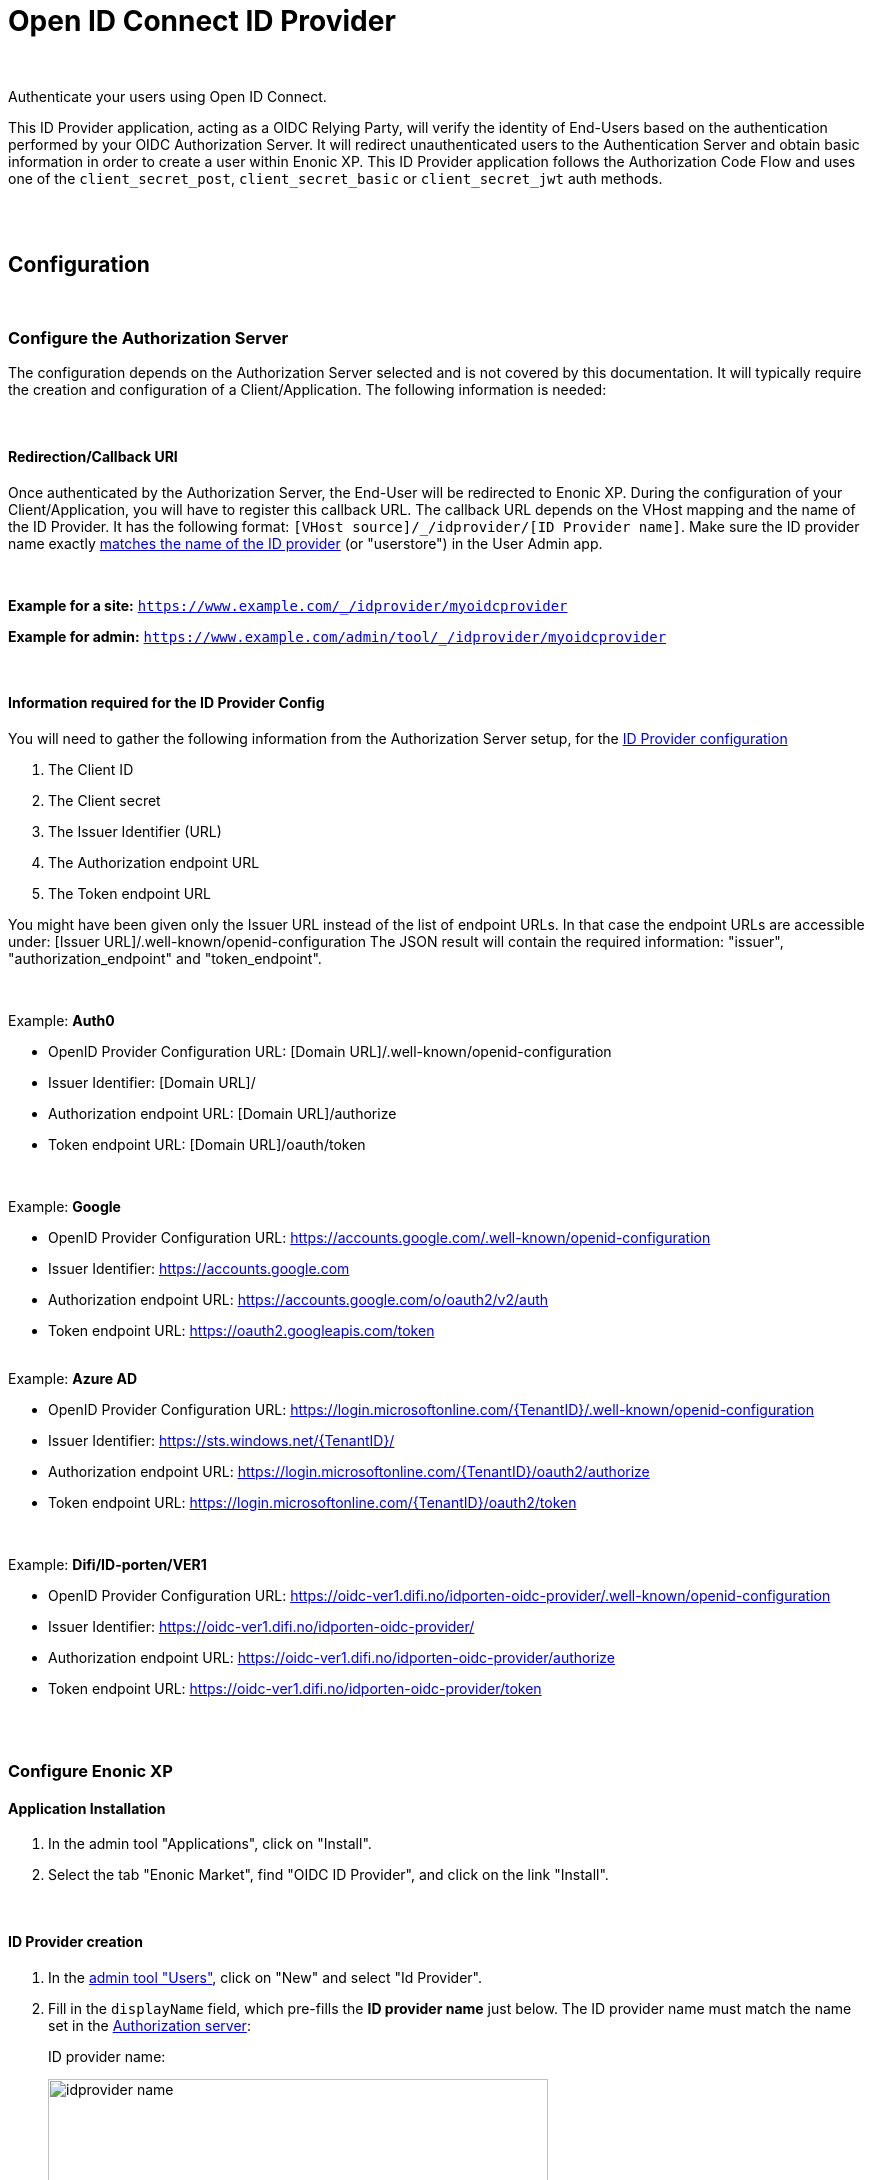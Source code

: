 = Open ID Connect ID Provider
:imagesdir: media/

{zwsp} +

Authenticate your users using Open ID Connect.

This ID Provider application, acting as a OIDC Relying Party, will verify the identity of End-Users based on the authentication performed by your OIDC Authorization Server.
It will redirect unauthenticated users to the Authentication Server and obtain basic information in order to create a user within Enonic XP.
This ID Provider application follows the Authorization Code Flow and uses one of the `client_secret_post`, `client_secret_basic` or `client_secret_jwt` auth methods.

{zwsp} +
{zwsp} +

== Configuration

{zwsp} +

[[authorization_server]]
=== Configure the Authorization Server

The configuration depends on the Authorization Server selected and is not covered by this documentation.
It will typically require the creation and configuration of a Client/Application. The following information is needed:

{zwsp} +

[[redirection_callback_uri]]
==== Redirection/Callback URI

Once authenticated by the Authorization Server, the End-User will be redirected to Enonic XP.
During the configuration of your Client/Application, you will have to register this callback URL.
The callback URL depends on the VHost mapping and the name of the ID Provider.
It has the following format:  ``[VHost source]/_/idprovider/[ID Provider name]``. Make sure the ID provider name exactly <<#id_provider_creation, matches the name of the ID provider>> (or "userstore") in the User Admin app.

{zwsp} +

**Example for a site:** ``https://www.example.com/_/idprovider/myoidcprovider``

**Example for admin:** ``https://www.example.com/admin/tool/_/idprovider/myoidcprovider``

{zwsp} +

[[information_required_for_config]]
==== Information required for the ID Provider Config

You will need to gather the following information from the Authorization Server setup, for the <<#id_provider_creation, ID Provider configuration>>

. The Client ID
. The Client secret
. The Issuer Identifier (URL)
. The Authorization endpoint URL
. The Token endpoint URL

You might have been given only the Issuer URL instead of the list of endpoint URLs.
In that case the endpoint URLs are accessible under: [Issuer URL]/.well-known/openid-configuration
The JSON result will contain the required information: "issuer", "authorization_endpoint" and "token_endpoint".

{zwsp} +

Example: **Auth0**

- OpenID Provider Configuration URL: [Domain URL]/.well-known/openid-configuration
- Issuer Identifier: [Domain URL]/
- Authorization endpoint URL: [Domain URL]/authorize
- Token endpoint URL: [Domain URL]/oauth/token

{zwsp} +

Example: **Google**

- OpenID Provider Configuration URL: https://accounts.google.com/.well-known/openid-configuration
- Issuer Identifier: https://accounts.google.com
- Authorization endpoint URL: https://accounts.google.com/o/oauth2/v2/auth
- Token endpoint URL: https://oauth2.googleapis.com/token

{zwsp} +
Example: **Azure AD**

- OpenID Provider Configuration URL: https://login.microsoftonline.com/{TenantID}/.well-known/openid-configuration
- Issuer Identifier: https://sts.windows.net/{TenantID}/
- Authorization endpoint URL: https://login.microsoftonline.com/{TenantID}/oauth2/authorize
- Token endpoint URL: https://login.microsoftonline.com/{TenantID}/oauth2/token

{zwsp} +

Example: **Difi/ID-porten/VER1**

- OpenID Provider Configuration URL: https://oidc-ver1.difi.no/idporten-oidc-provider/.well-known/openid-configuration
- Issuer Identifier: https://oidc-ver1.difi.no/idporten-oidc-provider/
- Authorization endpoint URL: https://oidc-ver1.difi.no/idporten-oidc-provider/authorize
- Token endpoint URL: https://oidc-ver1.difi.no/idporten-oidc-provider/token

{zwsp} +
{zwsp} +

=== Configure Enonic XP

==== Application Installation

. In the admin tool "Applications", click on "Install".
. Select the tab "Enonic Market", find "OIDC ID Provider", and click on the link "Install".

{zwsp} +

[[id_provider_creation]]
==== ID Provider creation

. In the https://www.youtube.com/watch?v=QZpBdsDlkA0[admin tool "Users"], click on "New" and select "Id Provider".
. Fill in the `displayName` field, which pre-fills the *ID provider name* just below. The ID provider name must match the name set in the <<#redirection_callback_uri, Authorization server>>:
+
.ID provider name:
+
image:idprovider-name.png[title="ID provider name is found/set in the name field below the displayName", width=500px]
+
The ID provider name can be edited before saving, but not changed later.
. For the field "Application", select the "OIDC ID Provider" application.


{zwsp} +

==== Virtual Host Mapping configuration

Edit the configuration file "com.enonic.xp.web.vhost.cfg", and set the new user store to your virtual host. (See https://developer.enonic.com/docs/xp/stable/deployment/vhosts[Virtual Host Configuration] for more information).

    mapping.example.host = example.com
    mapping.example.source = /
    mapping.example.target = /portal/master/mysite
    mapping.example.idProvider.myoidcprovider = default

Here as well, the ID provider name must match: see the last line.

{zwsp} +
{zwsp} +

[[idp_config]]
=== Configure the ID Provider

The ID Provider must be configured, many of the fields are the information gathered from <<#information_required_for_config, authorization server configuration>> (optionally available at the _WellKnown_ endpoint of your Authorization server, /.well-known/openid-configuration).

It's possible to configure each userstore that uses this app in _one_ of two ways: using the form in the User Admin app, or adding config in the config file for this app, _com.enonic.app.oidcidprovider.cfg_. <<#form_vs_cfg, See below for more details on this>>.


{zwsp} +

==== Authorization Server

* **Issuer Identifier**  (`issuer`): Value of "issuer" in your OpenID Provider Configuration
* **Authorization endpoint URL** (`authorizationUrl`): Value of "authorization_endpoint" in your OpenID Provider Configuration
* **Token endpoint URL** (`tokenUrl): Value of "token_endpoint" in your OpenID Provider Configuration
* **User Info endpoint**: If the user information is not returned in the ID Token. Value of "userinfo_endpoint" in your OpenID Provider Configuration
* **Client Authentication Method** (`method`): Method for client authentication
** _<<#form_vs_cfg, Form format>>_: selector
** _<<#form_vs_cfg, .cfg format>>_: string, either `post`, `basic` or `jwt`.
* **Additional scopes** (`scopes`): Scope/Claims to retrieve in addition to the mandatory "openid" scope. We recommend setting the two standard scopes: _profile_ and _email_:
** _Form format_: space-delimited string in double quotes, eg. `"profile email"`
** _.cfg format_: JSON-style array string, eg. `["profile", "email"]`

==== Additional OAuth2 endpoints

Additional OAuth2 endpoints used to retrieve additional user information using the access token.

* **Name** : Value used to store these claims under a same scope in the user profile.
* **URL** : Endpoint URL.

==== End Session

* **End session URL**: Value of "end_session_endpoint" in your OpenID Provider Configuration
* **ID Token Hint parameter name**: Value of "id_token_hint"
* **Post Logout Redirect URI parameter name**: Value of "post_logout_redirect_uri"

See <<#end_session, End Session>> for more information.

==== Client

This application uses the authentication method "client_secret_post" for the token retrieval. During the <<#authorization_server, creation of your Client/Application>>, you must have received or generated credentials/secret:

* **Client Identifier** (`clientId`)
* **Client Secret** (`clientSecret`)

==== User Creation

* **Mappings**: You may configure the rules with placeholders used to create users inside Enonic: the values will be replaced by the information retrieved by the placeholder expression.
** **Display name** (`mappings.displayName`): Template for the display name
** **Email** (`mappings.email`): Template for the email
*** For both these, this format difference applies:
*** _Form format_: `${expression}`. For example `"${userinfo.given_name} ${userinfo.family_name}"` or `${userinfo.preferred_username}`
*** _.cfg format_: `@@{expression}`. For example `@@{userinfo.email}`
* Default groups (`defaultGroups`): Groups to assign to this user on creation.
** _Form format_: selector
** _.cfg format_: JSON-style array string, where items are string on the form `group:[idprovidername]:[groupname]`. For example `["group:myoidcprovider:authors"]`

==== Rules

Additional rules enforced on login

* Enforce Email Verification (`rules.forceEmailVerification`): Check the claim "email_verified" (returned with the scope "email").

{zwsp} +
{zwsp} +


[[form_vs_cfg]]
==== Form vs .cfg file configuration

It's possible to configure each userstore that uses this app in _one_ of two ways:

* **Form**: Configure the IDprovider app by opening and filling out the form in the user admin app (the **pencil icon** in <<#id_provider_creation, the illustration above>>). This stores the settings in the node layer.
** _This is not recommended!_ This feature can be considered deprecated, future versions are subject to move parts of (or the entire) configuration into the .cfg file.
* **.cfg** Add config to a config file: _com.enonic.app.oidcidprovider.cfg_. Add keys to that on the format `idprovider.[idprovidername].[configkey(s)] = [value]`, where _[configkey]_ is the keys in parenthesis (and typefied with `code font` below, eg. _issuer_, _authorizationUrl_, etc) in the <<#idp_config, idprovider config section above>>.
** For example, `idprovider.enonic-oidc.rules.forceEmailVerification=true`
** In .cfg you can also add `autoinit=true`. This will make this idprovider app check whether a userstore exists by the name of _[idprovidername]_, and create it if it doesnt.

Some format differences may occur between _Form_ and _.cfg_, this was noted in the <<#idp_config, idprovider config section above>>.

NOTE: It is in principle possible for this app to config two userstores in different ways at the same time, for example _myoidcprovider_ from the cfg with (with `idprovider.myoidcprovider...` keys) and another one _otheridp_ from the form. But for each individual userstore, the settings will not be merged from these two sources: if even one `idprovider.myoidcprovider...` key exists in the .cfg file, the _myoidcprovider_ userstore will ignore the form configuration and only look in the .cfg file.

{zwsp} +
{zwsp} +

[[end_session]]
=== End Session

OIDC Front-Channel Logout specifications are still in draft. This might not be supported by your authentication server.
You can check if the endpoint is available in the Open ID Configuration (.well-known/openid-configuration) under the field "end_session_endpoint"
There might also be another custom endpoint available that achieves the same purpose.
The ID Provider Configuration schema tries to be dynamic enough to handle all cases.

{zwsp} +

Example: **Auth0**

* End Session URL: [Domain URL]/v2/logout
* Post Logout Redirect URI parameter name: returnTo
* Additional Parameters:
** clientId = [Client ID]

{zwsp} +

Example: **Google**

Not available


{zwsp} +

Example: **Azure AD**

* End Session URL: https://login.microsoftonline.com/{TenantID}/oauth2/logout
* Post Logout Redirect URI parameter name: post_logout_redirect_uri

{zwsp} +

Example: **Difi/ID-porten/VER1**

* End Session URL: https://oidc-ver1.difi.no/idporten-oidc-provider/endsession
* ID Token Hint parameter name: id_token_hint
* Post Logout Redirect URI parameter name: post_logout_redirect_uri













